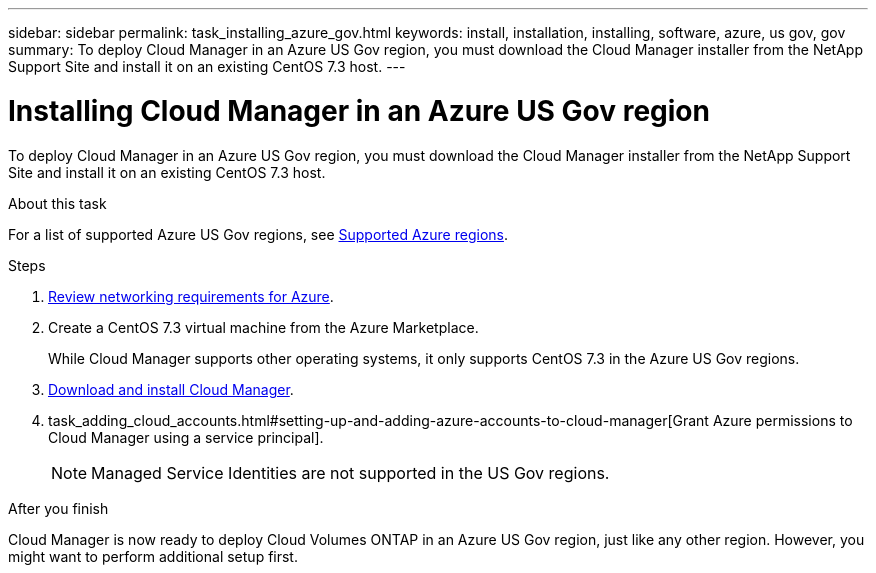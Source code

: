 ---
sidebar: sidebar
permalink: task_installing_azure_gov.html
keywords: install, installation, installing, software, azure, us gov, gov
summary: To deploy Cloud Manager in an Azure US Gov region, you must download the Cloud Manager installer from the NetApp Support Site and install it on an existing CentOS 7.3 host.
---

= Installing Cloud Manager in an Azure US Gov region
:hardbreaks:
:nofooter:
:icons: font
:linkattrs:
:imagesdir: ./media/

[.lead]
To deploy Cloud Manager in an Azure US Gov region, you must download the Cloud Manager installer from the NetApp Support Site and install it on an existing CentOS 7.3 host.

.About this task

For a list of supported Azure US Gov regions, see link:reference_regions.html#supported-azure-regions[Supported Azure regions].

.Steps

. link:reference_networking_azure.html[Review networking requirements for Azure].

. Create a CentOS 7.3 virtual machine from the Azure Marketplace.
+
While Cloud Manager supports other operating systems, it only supports CentOS 7.3 in the Azure US Gov regions.

. link:task_installing_linux.html[Download and install Cloud Manager].

. task_adding_cloud_accounts.html#setting-up-and-adding-azure-accounts-to-cloud-manager[Grant Azure permissions to Cloud Manager using a service principal].
+
NOTE: Managed Service Identities are not supported in the US Gov regions.

.After you finish

Cloud Manager is now ready to deploy Cloud Volumes ONTAP in an Azure US Gov region, just like any other region. However, you might want to perform additional setup first.
